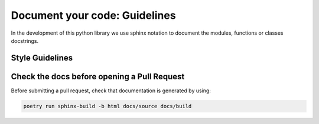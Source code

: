 .. _documentation:


Document your code: Guidelines
===============================


In the development of this python library we use sphinx notation to document the modules, functions or classes docstrings.

Style Guidelines
----------------



Check the docs before opening a Pull Request
---------------------------------------------

Before submitting a pull request, check that documentation is generated by using:

.. code-block:: shell

    poetry run sphinx-build -b html docs/source docs/build